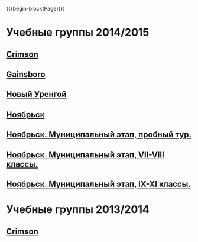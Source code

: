 #+HTML_DOCTYPE: html5
#+OPTIONS: toc:nil num:nil html5-fancy:t
#+MACRO: begin-block #+HTML: <div class="$1">
#+MACRO: end-block #+HTML: </div>

{{{begin-block(Page)}}}

* Учебные группы 2014/2015

** [[./crimson1415.html][Crimson]]

** [[./gainsboro1415.html][Gainsboro]]

** [[./nur1415.html][Новый Уренгой]]
** [[./noyabrsk1415.html][Ноябрьск]]
** [[http://ejudge.oplab.org/cgi-bin/new-client?contest_id%3D57&locale_id%3D1][Ноябрьск. Муниципальный этап, пробный тур.]]
** [[http://ejudge.oplab.org/cgi-bin/new-client?contest_id%3D55&locale_id%3D1][Ноябрьск. Муниципальный этап, VII-VIII классы.]]

** [[http://ejudge.oplab.org/cgi-bin/new-client?contest_id%3D56&locale_id%3D1][Ноябрьск. Муниципальный этап, IX-XI классы.]]
   

* Учебные группы 2013/2014

** [[./crimson1314.html][Crimson]]
